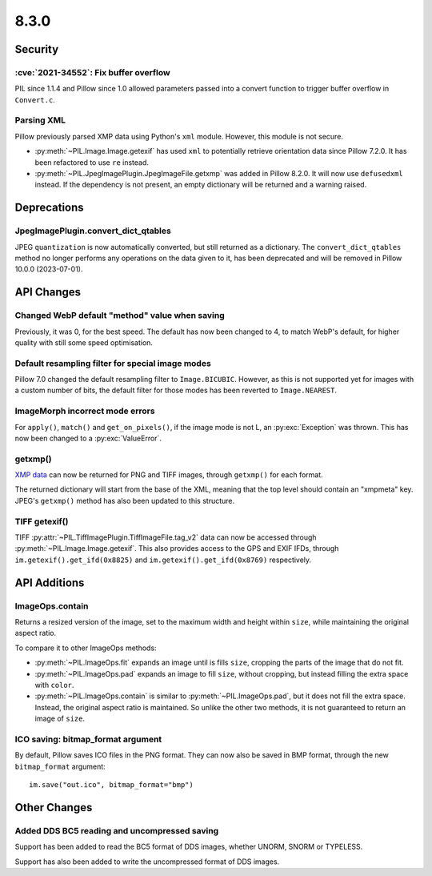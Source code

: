 8.3.0
-----

Security
========

:cve:`2021-34552`: Fix buffer overflow
^^^^^^^^^^^^^^^^^^^^^^^^^^^^^^^^^^^^^^

PIL since 1.1.4 and Pillow since 1.0 allowed parameters passed into a convert
function to trigger buffer overflow in ``Convert.c``.

Parsing XML
^^^^^^^^^^^

Pillow previously parsed XMP data using Python's ``xml`` module. However, this module
is not secure.

- :py:meth:`~PIL.Image.Image.getexif` has used ``xml`` to potentially retrieve
  orientation data since Pillow 7.2.0. It has been refactored to use ``re`` instead.
- :py:meth:`~PIL.JpegImagePlugin.JpegImageFile.getxmp` was added in Pillow 8.2.0. It
  will now use ``defusedxml`` instead. If the dependency is not present, an empty
  dictionary will be returned and a warning raised.

Deprecations
============

JpegImagePlugin.convert_dict_qtables
^^^^^^^^^^^^^^^^^^^^^^^^^^^^^^^^^^^^

JPEG ``quantization`` is now automatically converted, but still returned as a
dictionary. The ``convert_dict_qtables`` method no longer
performs any operations on the data given to it, has been deprecated and will be
removed in Pillow 10.0.0 (2023-07-01).

API Changes
===========

Changed WebP default "method" value when saving
^^^^^^^^^^^^^^^^^^^^^^^^^^^^^^^^^^^^^^^^^^^^^^^

Previously, it was 0, for the best speed. The default has now been changed to 4, to
match WebP's default, for higher quality with still some speed optimisation.

Default resampling filter for special image modes
^^^^^^^^^^^^^^^^^^^^^^^^^^^^^^^^^^^^^^^^^^^^^^^^^

Pillow 7.0 changed the default resampling filter to ``Image.BICUBIC``. However, as this
is not supported yet for images with a custom number of bits, the default filter for
those modes has been reverted to ``Image.NEAREST``.

ImageMorph incorrect mode errors
^^^^^^^^^^^^^^^^^^^^^^^^^^^^^^^^

For ``apply()``, ``match()`` and ``get_on_pixels()``, if the image mode is not L, an
:py:exc:`Exception` was thrown. This has now been changed to a :py:exc:`ValueError`.

getxmp()
^^^^^^^^

`XMP data <https://en.wikipedia.org/wiki/Extensible_Metadata_Platform>`_ can now be
returned for PNG and TIFF images, through ``getxmp()`` for each format.

The returned dictionary will start from the base of the XML, meaning that the top level
should contain an "xmpmeta" key. JPEG's ``getxmp()`` method has also been updated to
this structure.

TIFF getexif()
^^^^^^^^^^^^^^

TIFF :py:attr:`~PIL.TiffImagePlugin.TiffImageFile.tag_v2` data can now be accessed
through :py:meth:`~PIL.Image.Image.getexif`. This also provides access to the GPS and
EXIF IFDs, through ``im.getexif().get_ifd(0x8825)`` and
``im.getexif().get_ifd(0x8769)`` respectively.

API Additions
=============

ImageOps.contain
^^^^^^^^^^^^^^^^

Returns a resized version of the image, set to the maximum width and height within
``size``, while maintaining the original aspect ratio.

To compare it to other ImageOps methods:

- :py:meth:`~PIL.ImageOps.fit` expands an image until is fills ``size``, cropping the
  parts of the image that do not fit.
- :py:meth:`~PIL.ImageOps.pad` expands an image to fill ``size``, without cropping, but
  instead filling the extra space with ``color``.
- :py:meth:`~PIL.ImageOps.contain` is similar to :py:meth:`~PIL.ImageOps.pad`, but it
  does not fill the extra space. Instead, the original aspect ratio is maintained. So
  unlike the other two methods, it is not guaranteed to return an image of ``size``.

ICO saving: bitmap_format argument
^^^^^^^^^^^^^^^^^^^^^^^^^^^^^^^^^^

By default, Pillow saves ICO files in the PNG format. They can now also be saved in BMP
format, through the new ``bitmap_format`` argument::

    im.save("out.ico", bitmap_format="bmp")

Other Changes
=============

Added DDS BC5 reading and uncompressed saving
^^^^^^^^^^^^^^^^^^^^^^^^^^^^^^^^^^^^^^^^^^^^^

Support has been added to read the BC5 format of DDS images, whether UNORM, SNORM or
TYPELESS.

Support has also been added to write the uncompressed format of DDS images.
